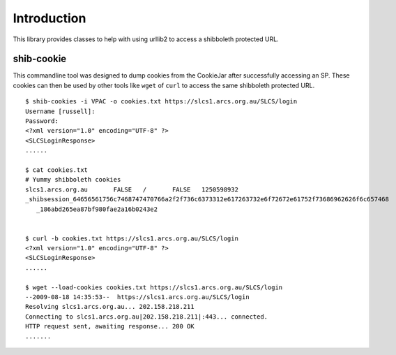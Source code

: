 .. sectionauthor:: Russell Sim <russell@vpac.org>

Introduction
============

This library provides classes to help with using urllib2 to access a shibboleth protected URL.

shib-cookie
-----------

This commandline tool was designed to dump cookies from the CookieJar after successfully accessing an SP. These cookies can then be used by other tools like ``wget`` of ``curl`` to access the same shibboleth protected URL.

::

   $ shib-cookies -i VPAC -o cookies.txt https://slcs1.arcs.org.au/SLCS/login
   Username [russell]:
   Password:
   <?xml version="1.0" encoding="UTF-8" ?>
   <SLCSLoginResponse>
   ......

   $ cat cookies.txt
   # Yummy shibboleth cookies
   slcs1.arcs.org.au       FALSE   /       FALSE   1250598932
   _shibsession_64656561756c7468747470766a2f2f736c6373312e617263732e6f72672e61752f73686962626f6c657468
      _186abd265ea87bf980fae2a16b0243e2


   $ curl -b cookies.txt https://slcs1.arcs.org.au/SLCS/login
   <?xml version="1.0" encoding="UTF-8" ?>
   <SLCSLoginResponse>
   ......

   $ wget --load-cookies cookies.txt https://slcs1.arcs.org.au/SLCS/login
   --2009-08-18 14:35:53--  https://slcs1.arcs.org.au/SLCS/login
   Resolving slcs1.arcs.org.au... 202.158.218.211
   Connecting to slcs1.arcs.org.au|202.158.218.211|:443... connected.
   HTTP request sent, awaiting response... 200 OK
   .......

